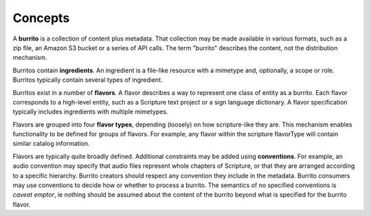 ########
Concepts
########

A **burrito** is a collection of content plus metadata. That collection may be made available in various formats, such as a zip file, an Amazon S3 bucket
or a series of API calls. The term "burrito" describes the content, not the distribution mechanism.

Burritos contain **ingredients**. An ingredient is a file-like resource with a mimetype and, optionally, a scope or role. Burritos typically contain several
types of ingredient.

Burritos exist in a number of **flavors**. A flavor describes a way to represent one class of entity as a burrito. Each flavor corresponds to a high-level
entity, such as a Scripture text project or a sign language dictionary. A flavor specification typically includes ingredients with multiple mimetypes.

Flavors are grouped into four **flavor types**, depending (loosely) on how scripture-like they are. This mechanism enables functionality to be defined for groups of flavors. For example, any flavor within the scripture flavorType will contain similar catalog information.

Flavors are typically quite broadly defined. Additional constraints may be added using **conventions**. For example, an audio convention may specify that 
audio files represent whole chapters of Scripture, or that they are arranged according to a specific hierarchy. Burrito creators should respect any
convention they include in the metadata. Burrito consumers may use conventions to decide how or whether to process a burrito. The semantics of no specified
conventions is *caveat emptor*, ie nothing should be assumed about the content of the burrito beyond what is specified for the burrito flavor.
